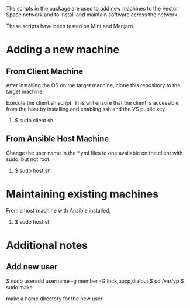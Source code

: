 The scripts in the package are used to add new machines to the Vector Space network and to install and maintain software across the network.

These scripts have been tested on Mint and Manjaro.

* Adding a new machine
** From Client Machine
After installing the OS on the target machine, clone this repository to the target machine.

Execute the client.sh script. This will ensure that the client is accessible from the host by installing and enabling ssh and the VS public key.

1. $ sudo client.sh

** From Ansible Host Machine
Change the user name in the *.yml files to one available on the client with sudo, but not root.

2. $ sudo host.sh

* Maintaining existing machines
From a host machine with Ansible installed,

1. $ sudo host.sh

* Additional notes
** Add new user

$ sudo useradd username -g member -G lock,uucp,dialout
$ cd /var/yp
$ sudo make

make a home directory for the new user
